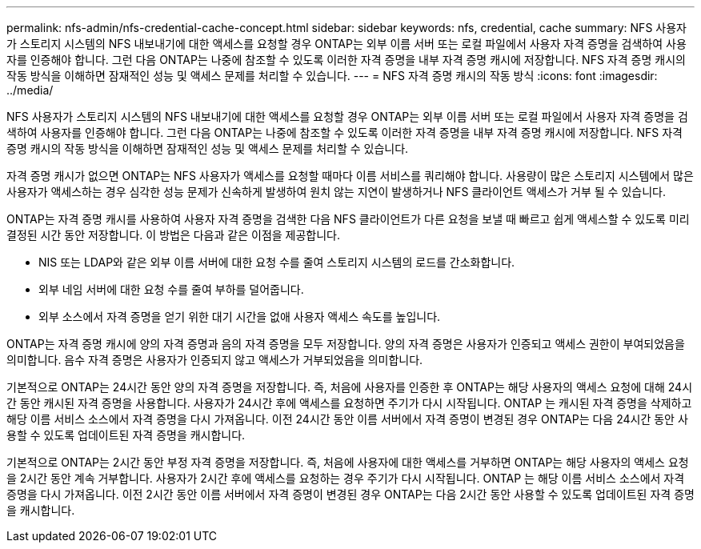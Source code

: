 ---
permalink: nfs-admin/nfs-credential-cache-concept.html 
sidebar: sidebar 
keywords: nfs, credential, cache 
summary: NFS 사용자가 스토리지 시스템의 NFS 내보내기에 대한 액세스를 요청할 경우 ONTAP는 외부 이름 서버 또는 로컬 파일에서 사용자 자격 증명을 검색하여 사용자를 인증해야 합니다. 그런 다음 ONTAP는 나중에 참조할 수 있도록 이러한 자격 증명을 내부 자격 증명 캐시에 저장합니다. NFS 자격 증명 캐시의 작동 방식을 이해하면 잠재적인 성능 및 액세스 문제를 처리할 수 있습니다. 
---
= NFS 자격 증명 캐시의 작동 방식
:icons: font
:imagesdir: ../media/


[role="lead"]
NFS 사용자가 스토리지 시스템의 NFS 내보내기에 대한 액세스를 요청할 경우 ONTAP는 외부 이름 서버 또는 로컬 파일에서 사용자 자격 증명을 검색하여 사용자를 인증해야 합니다. 그런 다음 ONTAP는 나중에 참조할 수 있도록 이러한 자격 증명을 내부 자격 증명 캐시에 저장합니다. NFS 자격 증명 캐시의 작동 방식을 이해하면 잠재적인 성능 및 액세스 문제를 처리할 수 있습니다.

자격 증명 캐시가 없으면 ONTAP는 NFS 사용자가 액세스를 요청할 때마다 이름 서비스를 쿼리해야 합니다. 사용량이 많은 스토리지 시스템에서 많은 사용자가 액세스하는 경우 심각한 성능 문제가 신속하게 발생하여 원치 않는 지연이 발생하거나 NFS 클라이언트 액세스가 거부 될 수 있습니다.

ONTAP는 자격 증명 캐시를 사용하여 사용자 자격 증명을 검색한 다음 NFS 클라이언트가 다른 요청을 보낼 때 빠르고 쉽게 액세스할 수 있도록 미리 결정된 시간 동안 저장합니다. 이 방법은 다음과 같은 이점을 제공합니다.

* NIS 또는 LDAP와 같은 외부 이름 서버에 대한 요청 수를 줄여 스토리지 시스템의 로드를 간소화합니다.
* 외부 네임 서버에 대한 요청 수를 줄여 부하를 덜어줍니다.
* 외부 소스에서 자격 증명을 얻기 위한 대기 시간을 없애 사용자 액세스 속도를 높입니다.


ONTAP는 자격 증명 캐시에 양의 자격 증명과 음의 자격 증명을 모두 저장합니다. 양의 자격 증명은 사용자가 인증되고 액세스 권한이 부여되었음을 의미합니다. 음수 자격 증명은 사용자가 인증되지 않고 액세스가 거부되었음을 의미합니다.

기본적으로 ONTAP는 24시간 동안 양의 자격 증명을 저장합니다. 즉, 처음에 사용자를 인증한 후 ONTAP는 해당 사용자의 액세스 요청에 대해 24시간 동안 캐시된 자격 증명을 사용합니다. 사용자가 24시간 후에 액세스를 요청하면 주기가 다시 시작됩니다. ONTAP 는 캐시된 자격 증명을 삭제하고 해당 이름 서비스 소스에서 자격 증명을 다시 가져옵니다. 이전 24시간 동안 이름 서버에서 자격 증명이 변경된 경우 ONTAP는 다음 24시간 동안 사용할 수 있도록 업데이트된 자격 증명을 캐시합니다.

기본적으로 ONTAP는 2시간 동안 부정 자격 증명을 저장합니다. 즉, 처음에 사용자에 대한 액세스를 거부하면 ONTAP는 해당 사용자의 액세스 요청을 2시간 동안 계속 거부합니다. 사용자가 2시간 후에 액세스를 요청하는 경우 주기가 다시 시작됩니다. ONTAP 는 해당 이름 서비스 소스에서 자격 증명을 다시 가져옵니다. 이전 2시간 동안 이름 서버에서 자격 증명이 변경된 경우 ONTAP는 다음 2시간 동안 사용할 수 있도록 업데이트된 자격 증명을 캐시합니다.
